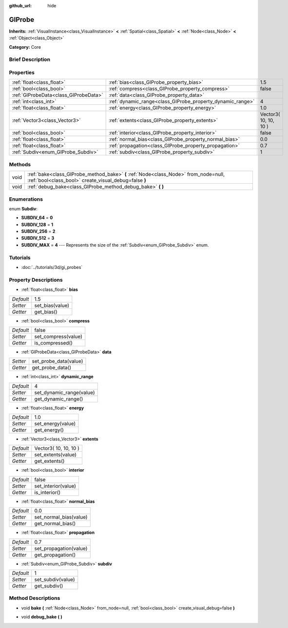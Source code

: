 :github_url: hide

.. Generated automatically by doc/tools/makerst.py in Godot's source tree.
.. DO NOT EDIT THIS FILE, but the GIProbe.xml source instead.
.. The source is found in doc/classes or modules/<name>/doc_classes.

.. _class_GIProbe:

GIProbe
=======

**Inherits:** :ref:`VisualInstance<class_VisualInstance>` **<** :ref:`Spatial<class_Spatial>` **<** :ref:`Node<class_Node>` **<** :ref:`Object<class_Object>`

**Category:** Core

Brief Description
-----------------



Properties
----------

+---------------------------------------+------------------------------------------------------------+-----------------------+
| :ref:`float<class_float>`             | :ref:`bias<class_GIProbe_property_bias>`                   | 1.5                   |
+---------------------------------------+------------------------------------------------------------+-----------------------+
| :ref:`bool<class_bool>`               | :ref:`compress<class_GIProbe_property_compress>`           | false                 |
+---------------------------------------+------------------------------------------------------------+-----------------------+
| :ref:`GIProbeData<class_GIProbeData>` | :ref:`data<class_GIProbe_property_data>`                   |                       |
+---------------------------------------+------------------------------------------------------------+-----------------------+
| :ref:`int<class_int>`                 | :ref:`dynamic_range<class_GIProbe_property_dynamic_range>` | 4                     |
+---------------------------------------+------------------------------------------------------------+-----------------------+
| :ref:`float<class_float>`             | :ref:`energy<class_GIProbe_property_energy>`               | 1.0                   |
+---------------------------------------+------------------------------------------------------------+-----------------------+
| :ref:`Vector3<class_Vector3>`         | :ref:`extents<class_GIProbe_property_extents>`             | Vector3( 10, 10, 10 ) |
+---------------------------------------+------------------------------------------------------------+-----------------------+
| :ref:`bool<class_bool>`               | :ref:`interior<class_GIProbe_property_interior>`           | false                 |
+---------------------------------------+------------------------------------------------------------+-----------------------+
| :ref:`float<class_float>`             | :ref:`normal_bias<class_GIProbe_property_normal_bias>`     | 0.0                   |
+---------------------------------------+------------------------------------------------------------+-----------------------+
| :ref:`float<class_float>`             | :ref:`propagation<class_GIProbe_property_propagation>`     | 0.7                   |
+---------------------------------------+------------------------------------------------------------+-----------------------+
| :ref:`Subdiv<enum_GIProbe_Subdiv>`    | :ref:`subdiv<class_GIProbe_property_subdiv>`               | 1                     |
+---------------------------------------+------------------------------------------------------------+-----------------------+

Methods
-------

+------+----------------------------------------------------------------------------------------------------------------------------------------------+
| void | :ref:`bake<class_GIProbe_method_bake>` **(** :ref:`Node<class_Node>` from_node=null, :ref:`bool<class_bool>` create_visual_debug=false **)** |
+------+----------------------------------------------------------------------------------------------------------------------------------------------+
| void | :ref:`debug_bake<class_GIProbe_method_debug_bake>` **(** **)**                                                                               |
+------+----------------------------------------------------------------------------------------------------------------------------------------------+

Enumerations
------------

.. _enum_GIProbe_Subdiv:

.. _class_GIProbe_constant_SUBDIV_64:

.. _class_GIProbe_constant_SUBDIV_128:

.. _class_GIProbe_constant_SUBDIV_256:

.. _class_GIProbe_constant_SUBDIV_512:

.. _class_GIProbe_constant_SUBDIV_MAX:

enum **Subdiv**:

- **SUBDIV_64** = **0**

- **SUBDIV_128** = **1**

- **SUBDIV_256** = **2**

- **SUBDIV_512** = **3**

- **SUBDIV_MAX** = **4** --- Represents the size of the :ref:`Subdiv<enum_GIProbe_Subdiv>` enum.

Tutorials
---------

- :doc:`../tutorials/3d/gi_probes`

Property Descriptions
---------------------

.. _class_GIProbe_property_bias:

- :ref:`float<class_float>` **bias**

+-----------+-----------------+
| *Default* | 1.5             |
+-----------+-----------------+
| *Setter*  | set_bias(value) |
+-----------+-----------------+
| *Getter*  | get_bias()      |
+-----------+-----------------+

.. _class_GIProbe_property_compress:

- :ref:`bool<class_bool>` **compress**

+-----------+---------------------+
| *Default* | false               |
+-----------+---------------------+
| *Setter*  | set_compress(value) |
+-----------+---------------------+
| *Getter*  | is_compressed()     |
+-----------+---------------------+

.. _class_GIProbe_property_data:

- :ref:`GIProbeData<class_GIProbeData>` **data**

+----------+-----------------------+
| *Setter* | set_probe_data(value) |
+----------+-----------------------+
| *Getter* | get_probe_data()      |
+----------+-----------------------+

.. _class_GIProbe_property_dynamic_range:

- :ref:`int<class_int>` **dynamic_range**

+-----------+--------------------------+
| *Default* | 4                        |
+-----------+--------------------------+
| *Setter*  | set_dynamic_range(value) |
+-----------+--------------------------+
| *Getter*  | get_dynamic_range()      |
+-----------+--------------------------+

.. _class_GIProbe_property_energy:

- :ref:`float<class_float>` **energy**

+-----------+-------------------+
| *Default* | 1.0               |
+-----------+-------------------+
| *Setter*  | set_energy(value) |
+-----------+-------------------+
| *Getter*  | get_energy()      |
+-----------+-------------------+

.. _class_GIProbe_property_extents:

- :ref:`Vector3<class_Vector3>` **extents**

+-----------+-----------------------+
| *Default* | Vector3( 10, 10, 10 ) |
+-----------+-----------------------+
| *Setter*  | set_extents(value)    |
+-----------+-----------------------+
| *Getter*  | get_extents()         |
+-----------+-----------------------+

.. _class_GIProbe_property_interior:

- :ref:`bool<class_bool>` **interior**

+-----------+---------------------+
| *Default* | false               |
+-----------+---------------------+
| *Setter*  | set_interior(value) |
+-----------+---------------------+
| *Getter*  | is_interior()       |
+-----------+---------------------+

.. _class_GIProbe_property_normal_bias:

- :ref:`float<class_float>` **normal_bias**

+-----------+------------------------+
| *Default* | 0.0                    |
+-----------+------------------------+
| *Setter*  | set_normal_bias(value) |
+-----------+------------------------+
| *Getter*  | get_normal_bias()      |
+-----------+------------------------+

.. _class_GIProbe_property_propagation:

- :ref:`float<class_float>` **propagation**

+-----------+------------------------+
| *Default* | 0.7                    |
+-----------+------------------------+
| *Setter*  | set_propagation(value) |
+-----------+------------------------+
| *Getter*  | get_propagation()      |
+-----------+------------------------+

.. _class_GIProbe_property_subdiv:

- :ref:`Subdiv<enum_GIProbe_Subdiv>` **subdiv**

+-----------+-------------------+
| *Default* | 1                 |
+-----------+-------------------+
| *Setter*  | set_subdiv(value) |
+-----------+-------------------+
| *Getter*  | get_subdiv()      |
+-----------+-------------------+

Method Descriptions
-------------------

.. _class_GIProbe_method_bake:

- void **bake** **(** :ref:`Node<class_Node>` from_node=null, :ref:`bool<class_bool>` create_visual_debug=false **)**

.. _class_GIProbe_method_debug_bake:

- void **debug_bake** **(** **)**

